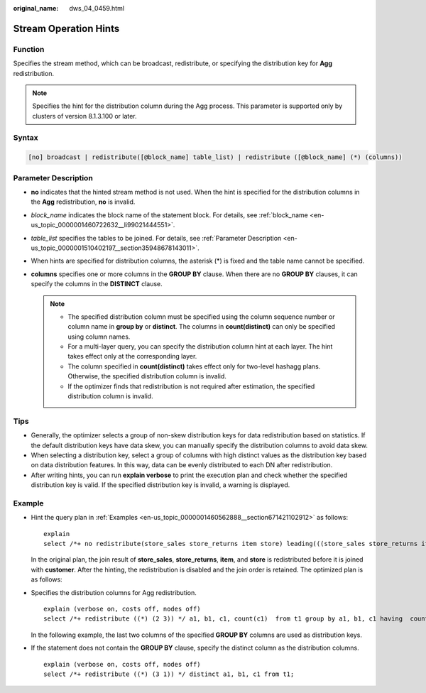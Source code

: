 :original_name: dws_04_0459.html

.. _dws_04_0459:

Stream Operation Hints
======================

Function
--------

Specifies the stream method, which can be broadcast, redistribute, or specifying the distribution key for **Agg** redistribution.

.. note::

   Specifies the hint for the distribution column during the Agg process. This parameter is supported only by clusters of version 8.1.3.100 or later.

Syntax
------

.. code-block:: console

   [no] broadcast | redistribute([@block_name] table_list) | redistribute ([@block_name] (*) (columns))

Parameter Description
---------------------

-  **no** indicates that the hinted stream method is not used. When the hint is specified for the distribution columns in the **Agg** redistribution, **no** is invalid.
-  *block_name* indicates the block name of the statement block. For details, see :ref:`block_name <en-us_topic_0000001460722632__li99021444551>`.
-  *table_list* specifies the tables to be joined. For details, see :ref:`Parameter Description <en-us_topic_0000001510402197__section35948678143011>`.
-  When hints are specified for distribution columns, the asterisk (*) is fixed and the table name cannot be specified.
-  **columns** specifies one or more columns in the **GROUP BY** clause. When there are no **GROUP BY** clauses, it can specify the columns in the **DISTINCT** clause.

   .. note::

      -  The specified distribution column must be specified using the column sequence number or column name in **group by** or **distinct**. The columns in **count(distinct)** can only be specified using column names.
      -  For a multi-layer query, you can specify the distribution column hint at each layer. The hint takes effect only at the corresponding layer.
      -  The column specified in **count(distinct)** takes effect only for two-level hashagg plans. Otherwise, the specified distribution column is invalid.
      -  If the optimizer finds that redistribution is not required after estimation, the specified distribution column is invalid.

Tips
----

-  Generally, the optimizer selects a group of non-skew distribution keys for data redistribution based on statistics. If the default distribution keys have data skew, you can manually specify the distribution columns to avoid data skew.
-  When selecting a distribution key, select a group of columns with high distinct values as the distribution key based on data distribution features. In this way, data can be evenly distributed to each DN after redistribution.
-  After writing hints, you can run **explain verbose** to print the execution plan and check whether the specified distribution key is valid. If the specified distribution key is invalid, a warning is displayed.

Example
-------

-  Hint the query plan in :ref:`Examples <en-us_topic_0000001460562888__section671421102912>` as follows:

   ::

      explain
      select /*+ no redistribute(store_sales store_returns item store) leading(((store_sales store_returns item store) customer)) */ i_product_name product_name ...

   In the original plan, the join result of **store_sales**, **store_returns**, **item**, and **store** is redistributed before it is joined with **customer**. After the hinting, the redistribution is disabled and the join order is retained. The optimized plan is as follows:

   |image1|

-  Specifies the distribution columns for Agg redistribution.

   ::

      explain (verbose on, costs off, nodes off)
      select /*+ redistribute ((*) (2 3)) */ a1, b1, c1, count(c1)  from t1 group by a1, b1, c1 having  count(c1) > 10 and sum(d1) > 100

   In the following example, the last two columns of the specified **GROUP BY** columns are used as distribution keys.

   |image2|

-  If the statement does not contain the **GROUP BY** clause, specify the distinct column as the distribution columns.

   ::

      explain (verbose on, costs off, nodes off)
      select /*+ redistribute ((*) (3 1)) */ distinct a1, b1, c1 from t1;

   |image3|

.. |image1| image:: /_static/images/en-us_image_0000001460882748.png
.. |image2| image:: /_static/images/en-us_image_0000001510402789.png
.. |image3| image:: /_static/images/en-us_image_0000001460563240.png
